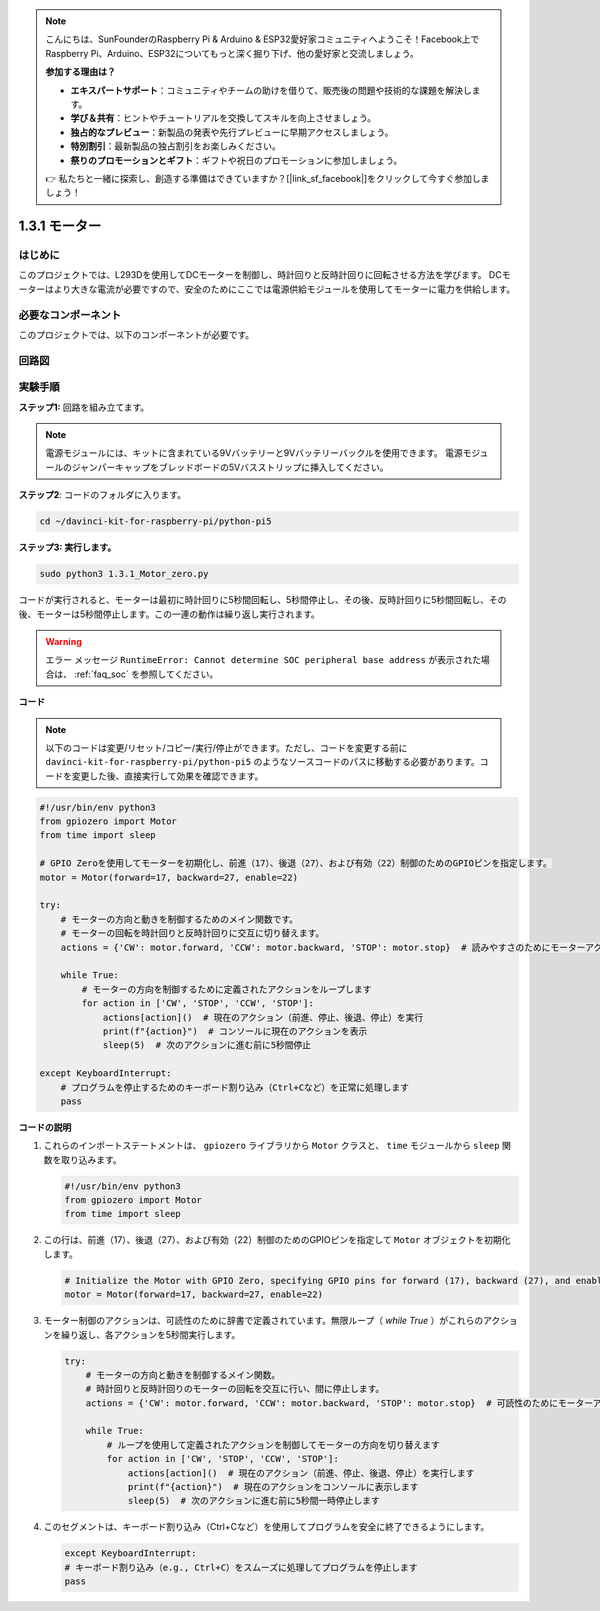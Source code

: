 .. note::

    こんにちは、SunFounderのRaspberry Pi & Arduino & ESP32愛好家コミュニティへようこそ！Facebook上でRaspberry Pi、Arduino、ESP32についてもっと深く掘り下げ、他の愛好家と交流しましょう。

    **参加する理由は？**

    - **エキスパートサポート**：コミュニティやチームの助けを借りて、販売後の問題や技術的な課題を解決します。
    - **学び＆共有**：ヒントやチュートリアルを交換してスキルを向上させましょう。
    - **独占的なプレビュー**：新製品の発表や先行プレビューに早期アクセスしましょう。
    - **特別割引**：最新製品の独占割引をお楽しみください。
    - **祭りのプロモーションとギフト**：ギフトや祝日のプロモーションに参加しましょう。

    👉 私たちと一緒に探索し、創造する準備はできていますか？[|link_sf_facebook|]をクリックして今すぐ参加しましょう！

.. _1.3.1_py_pi5:

1.3.1 モーター
===================================

はじめに
-----------------

このプロジェクトでは、L293Dを使用してDCモーターを制御し、時計回りと反時計回りに回転させる方法を学びます。 DCモーターはより大きな電流が必要ですので、安全のためにここでは電源供給モジュールを使用してモーターに電力を供給します。

必要なコンポーネント
------------------------------

このプロジェクトでは、以下のコンポーネントが必要です。

.. image:: ../python_pi5/img/1.3.1_motor_list.png

回路図
------------------

.. image:: ../python_pi5/img/1.3.1_motor_schematic.png


実験手順
---------------------------

**ステップ1:** 回路を組み立てます。

.. image:: ../python_pi5/img/1.3.1_motor_circuit.png

.. note::
    電源モジュールには、キットに含まれている9Vバッテリーと9Vバッテリーバックルを使用できます。 電源モジュールのジャンパーキャップをブレッドボードの5Vバスストリップに挿入してください。

.. image:: ../python_pi5/img/1.3.1_motor_battery.jpeg

**ステップ2**: コードのフォルダに入ります。

.. raw:: html

   <run></run>

.. code-block::

    cd ~/davinci-kit-for-raspberry-pi/python-pi5

**ステップ3: 実行します。**

.. raw:: html

   <run></run>

.. code-block::

    sudo python3 1.3.1_Motor_zero.py

コードが実行されると、モーターは最初に時計回りに5秒間回転し、5秒間停止し、その後、反時計回りに5秒間回転し、その後、モーターは5秒間停止します。この一連の動作は繰り返し実行されます。

.. warning::

    エラー メッセージ ``RuntimeError: Cannot determine SOC peripheral base address`` が表示された場合は、 :ref:`faq_soc` を参照してください。

**コード**

.. note::

    以下のコードは変更/リセット/コピー/実行/停止ができます。ただし、コードを変更する前に ``davinci-kit-for-raspberry-pi/python-pi5`` のようなソースコードのパスに移動する必要があります。コードを変更した後、直接実行して効果を確認できます。


.. raw:: html

    <run></run>

.. code-block:: python

   #!/usr/bin/env python3
   from gpiozero import Motor
   from time import sleep

   # GPIO Zeroを使用してモーターを初期化し、前進（17）、後退（27）、および有効（22）制御のためのGPIOピンを指定します。
   motor = Motor(forward=17, backward=27, enable=22)

   try:
       # モーターの方向と動きを制御するためのメイン関数です。
       # モーターの回転を時計回りと反時計回りに交互に切り替えます。
       actions = {'CW': motor.forward, 'CCW': motor.backward, 'STOP': motor.stop}  # 読みやすさのためにモーターアクションを定義
       
       while True:
           # モーターの方向を制御するために定義されたアクションをループします
           for action in ['CW', 'STOP', 'CCW', 'STOP']:
               actions[action]()  # 現在のアクション（前進、停止、後退、停止）を実行
               print(f"{action}")  # コンソールに現在のアクションを表示
               sleep(5)  # 次のアクションに進む前に5秒間停止

   except KeyboardInterrupt:
       # プログラムを停止するためのキーボード割り込み（Ctrl+Cなど）を正常に処理します
       pass


**コードの説明**

1. これらのインポートステートメントは、 ``gpiozero`` ライブラリから ``Motor`` クラスと、 ``time`` モジュールから ``sleep`` 関数を取り込みます。
    
   .. code-block:: python  

       #!/usr/bin/env python3
       from gpiozero import Motor
       from time import sleep
      

2. この行は、前進（17）、後退（27）、および有効（22）制御のためのGPIOピンを指定して ``Motor`` オブジェクトを初期化します。
    
   .. code-block:: python
       
       # Initialize the Motor with GPIO Zero, specifying GPIO pins for forward (17), backward (27), and enable (22) control
       motor = Motor(forward=17, backward=27, enable=22)
      

3. モーター制御のアクションは、可読性のために辞書で定義されています。無限ループ（ `while True` ）がこれらのアクションを繰り返し、各アクションを5秒間実行します。
    
   .. code-block:: python
       
       try:
           # モーターの方向と動きを制御するメイン関数。
           # 時計回りと反時計回りのモーターの回転を交互に行い、間に停止します。
           actions = {'CW': motor.forward, 'CCW': motor.backward, 'STOP': motor.stop}  # 可読性のためにモーターアクションを定義
           
           while True:
               # ループを使用して定義されたアクションを制御してモーターの方向を切り替えます
               for action in ['CW', 'STOP', 'CCW', 'STOP']:
                   actions[action]()  # 現在のアクション（前進、停止、後退、停止）を実行します
                   print(f"{action}")  # 現在のアクションをコンソールに表示します
                   sleep(5)  # 次のアクションに進む前に5秒間一時停止します
      

4. このセグメントは、キーボード割り込み（Ctrl+Cなど）を使用してプログラムを安全に終了できるようにします。
    
   .. code-block:: python
       
       except KeyboardInterrupt:
       # キーボード割り込み（e.g., Ctrl+C）をスムーズに処理してプログラムを停止します
       pass
